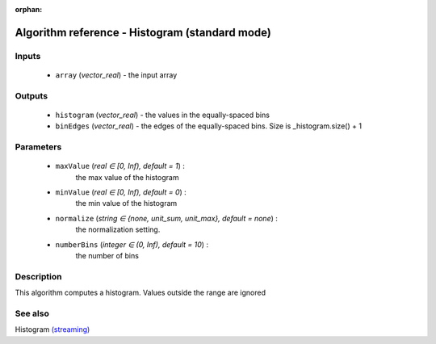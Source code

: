 :orphan:

Algorithm reference - Histogram (standard mode)
===============================================

Inputs
------

 - ``array`` (*vector_real*) - the input array

Outputs
-------

 - ``histogram`` (*vector_real*) - the values in the equally-spaced bins
 - ``binEdges`` (*vector_real*) - the edges of the equally-spaced bins. Size is _histogram.size() + 1

Parameters
----------

 - ``maxValue`` (*real ∈ [0, Inf), default = 1*) :
     the max value of the histogram
 - ``minValue`` (*real ∈ [0, Inf), default = 0*) :
     the min value of the histogram
 - ``normalize`` (*string ∈ {none, unit_sum, unit_max}, default = none*) :
     the normalization setting.
 - ``numberBins`` (*integer ∈ (0, Inf), default = 10*) :
     the number of bins

Description
-----------

This algorithm computes a histogram. Values outside the range are ignored


See also
--------

Histogram `(streaming) <streaming_Histogram.html>`__